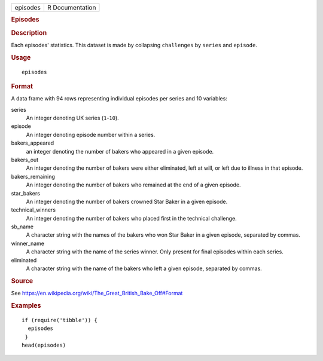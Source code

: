 .. container::

   .. container::

      ======== ===============
      episodes R Documentation
      ======== ===============

      .. rubric:: Episodes
         :name: episodes

      .. rubric:: Description
         :name: description

      Each episodes' statistics. This dataset is made by collapsing
      ``challenges`` by ``series`` and ``episode``.

      .. rubric:: Usage
         :name: usage

      ::

         episodes

      .. rubric:: Format
         :name: format

      A data frame with 94 rows representing individual episodes per
      series and 10 variables:

      series
         An integer denoting UK series (``1``-``10``).

      episode
         An integer denoting episode number within a series.

      bakers_appeared
         an integer denoting the number of bakers who appeared in a
         given episode.

      bakers_out
         An integer denoting the number of bakers were either
         eliminated, left at will, or left due to illness in that
         episode.

      bakers_remaining
         An integer denoting the number of bakers who remained at the
         end of a given episode.

      star_bakers
         An integer denoting the number of bakers crowned Star Baker in
         a given episode.

      technical_winners
         An integer denoting the number of bakers who placed first in
         the technical challenge.

      sb_name
         A character string with the names of the bakers who won Star
         Baker in a given episode, separated by commas.

      winner_name
         A character string with the name of the series winner. Only
         present for final episodes within each series.

      eliminated
         A character string with the name of the bakers who left a given
         episode, separated by commas.

      .. rubric:: Source
         :name: source

      See
      https://en.wikipedia.org/wiki/The_Great_British_Bake_Off#Format

      .. rubric:: Examples
         :name: examples

      ::

         if (require('tibble')) {
           episodes
          }
         head(episodes)
